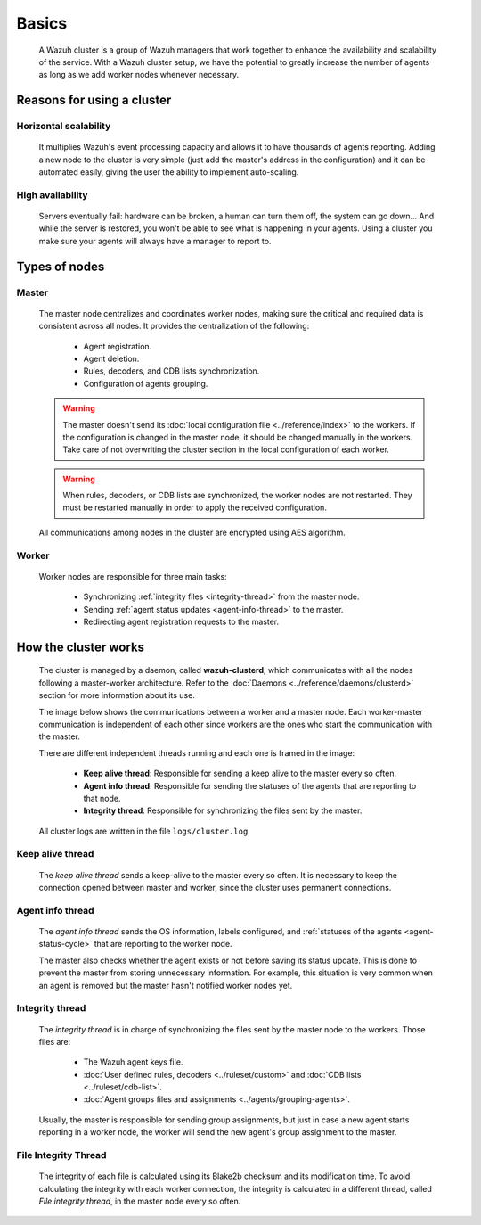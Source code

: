.. Copyright (C) 2022 Wazuh, Inc.

.. meta::
    :description: A Wazuh cluster is a group of Wazuh managers that work together to enhance the availability and scalability of the service. Learn more about it here.

.. _wazuh-cluster-introduction:

Basics
======

    A Wazuh cluster is a group of Wazuh managers that work together to enhance the availability and scalability of the service. With a Wazuh cluster setup, we have the potential to greatly increase the number of agents as long as we add worker nodes whenever necessary.

Reasons for using a cluster
^^^^^^^^^^^^^^^^^^^^^^^^^^^

Horizontal scalability
~~~~~~~~~~~~~~~~~~~~~~

    It multiplies Wazuh's event processing capacity and allows it to have thousands of agents reporting. Adding a new node to the cluster is very simple (just add the master's address in the configuration) and it can be automated easily, giving the user the ability to implement auto-scaling.

High availability
~~~~~~~~~~~~~~~~~

    Servers eventually fail: hardware can be broken, a human can turn them off, the system can go down... And while the server is restored, you won't be able to see what is happening in your agents. Using a cluster you make sure your agents will always have a manager to report to.

.. thumbnail:: ../../images/manual/cluster/cluster-infrastructure.png
    :title: Wazuh cluster infrastructure
    :align: center
    :width: 80%

Types of nodes
^^^^^^^^^^^^^^

Master
~~~~~~

    The master node centralizes and coordinates worker nodes, making sure the critical and required data is consistent across all nodes. It provides the centralization of the following:

        - Agent registration.
        - Agent deletion.
        - Rules, decoders, and CDB lists synchronization.
        - Configuration of agents grouping.


    .. warning::

        The master doesn't send its :doc:`local configuration file <../reference/index>` to the workers. If the configuration is changed in the master node, it should be changed manually in the workers. Take care of not overwriting the cluster section in the local configuration of each worker.

    .. warning::
        When rules, decoders, or CDB lists are synchronized, the worker nodes are not restarted. They must be restarted manually in order to apply the received configuration.

    All communications among nodes in the cluster are encrypted using AES algorithm.

Worker
~~~~~~

    Worker nodes are responsible for three main tasks:

        - Synchronizing :ref:`integrity files <integrity-thread>` from the master node.
        - Sending :ref:`agent status updates <agent-info-thread>` to the master.
        - Redirecting agent registration requests to the master.


How the cluster works
^^^^^^^^^^^^^^^^^^^^^

    The cluster is managed by a daemon, called **wazuh-clusterd**, which communicates with all the nodes following a master-worker architecture. Refer to the :doc:`Daemons <../reference/daemons/clusterd>` section for more information about its use.

    The image below shows the communications between a worker and a master node. Each worker-master communication is independent of each other since workers are the ones who start the communication with the master.

    There are different independent threads running and each one is framed in the image:

        - **Keep alive thread**: Responsible for sending a keep alive to the master every so often.
        - **Agent info thread**: Responsible for sending the statuses of the agents that are reporting to that node.
        - **Integrity thread**: Responsible for synchronizing the files sent by the master.

    All cluster logs are written in the file ``logs/cluster.log``.

    .. thumbnail:: ../../images/manual/cluster/cluster-flow.png
      :align: center

Keep alive thread
~~~~~~~~~~~~~~~~~

    The *keep alive thread* sends a keep-alive to the master every so often. It is necessary to keep the connection opened between master and worker, since the cluster uses permanent connections.

.. _agent-info-thread:

Agent info thread
~~~~~~~~~~~~~~~~~

    The *agent info thread* sends the OS information, labels configured, and :ref:`statuses of the agents <agent-status-cycle>` that are reporting to the worker node.

    The master also checks whether the agent exists or not before saving its status update. This is done to prevent the master from storing unnecessary information. For example, this situation is very common when an agent is removed but the master hasn't notified worker nodes yet.

.. _integrity-thread:

Integrity thread
~~~~~~~~~~~~~~~~

    The *integrity thread* is in charge of synchronizing the files sent by the master node to the workers. Those files are:

        - The Wazuh agent keys file.
        - :doc:`User defined rules, decoders <../ruleset/custom>` and :doc:`CDB lists <../ruleset/cdb-list>`.
        - :doc:`Agent groups files and assignments <../agents/grouping-agents>`.

    Usually, the master is responsible for sending group assignments, but just in case a new agent starts reporting in a worker node, the worker will send the new agent's group assignment to the master.

File Integrity Thread
~~~~~~~~~~~~~~~~~~~~~

    The integrity of each file is calculated using its Blake2b checksum and its modification time. To avoid calculating the integrity with each worker connection, the integrity is calculated in a different thread, called *File integrity thread*, in the master node every so often.
